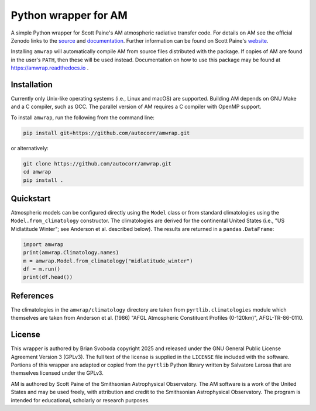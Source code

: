 Python wrapper for AM
=====================
A simple Python wrapper for Scott Paine's AM atmospheric radiative transfer
code.  For details on AM see the official Zenodo links to the `source`_ and
`documentation`_. Further information can be found on Scott Paine's `website`_.

Installing ``amwrap`` will automatically compile AM from source files
distributed with the package.  If copies of AM are found in the user's
``PATH``, then these will be used instead.  Documentation on how to use this
package may be found at https://amwrap.readthedocs.io .

Installation
------------
Currently only Unix-like operating systems (i.e., Linux and macOS) are
supported. Building AM depends on GNU Make and a C compiler, such as GCC. The
parallel version of AM requires a C compiler with OpenMP support.

To install ``amwrap``, run the following from the command line:

.. code-block:: bash

   pip install git+https://github.com/autocorr/amwrap.git

or alternatively:

.. code-block:: bash

   git clone https://github.com/autocorr/amwrap.git
   cd amwrap
   pip install .

Quickstart
----------
Atmospheric models can be configured directly using the ``Model`` class or from
standard climatologies using the ``Model.from_climatology`` constructor. The
climatologies are derived for the continental United States (i.e., "US
Midlatitude Winter"; see Anderson et al. described below).  The results are
returned in a ``pandas.DataFrame``:

.. code-block:: python

   import amwrap
   print(amwrap.Climatology.names)
   m = amwrap.Model.from_climatology("midlatitude_winter")
   df = m.run()
   print(df.head())

References
----------
The climatologies in the ``amwrap/climatology`` directory are taken from
``pyrtlib.climatologies`` module which themselves are taken from Anderson et
al. (1986) "AFGL Atmospheric Constituent Profiles (0-120km)", AFGL-TR-86-0110.

License
-------
This wrapper is authored by Brian Svoboda copyright 2025 and released under the
GNU General Public License Agreement Version 3 (GPLv3). The full text of the
license is supplied in the ``LICENSE`` file included with the software. Portions
of this wrapper are adapted or copied from the ``pyrtlib`` Python library
written by Salvatore Larosa that are themselves licensed under the GPLv3.

AM is authored by Scott Paine of the Smithsonian Astrophysical Observatory.
The AM software is a work of the United States and may be used freely, with
attribution and credit to the Smithsonian Astrophysical Observatory. The
program is intended for educational, scholarly or research purposes.

.. _source: https://zenodo.org/records/13748403
.. _documentation: https://zenodo.org/records/13748391
.. _website: https://lweb.cfa.harvard.edu/~spaine/am/index.html
